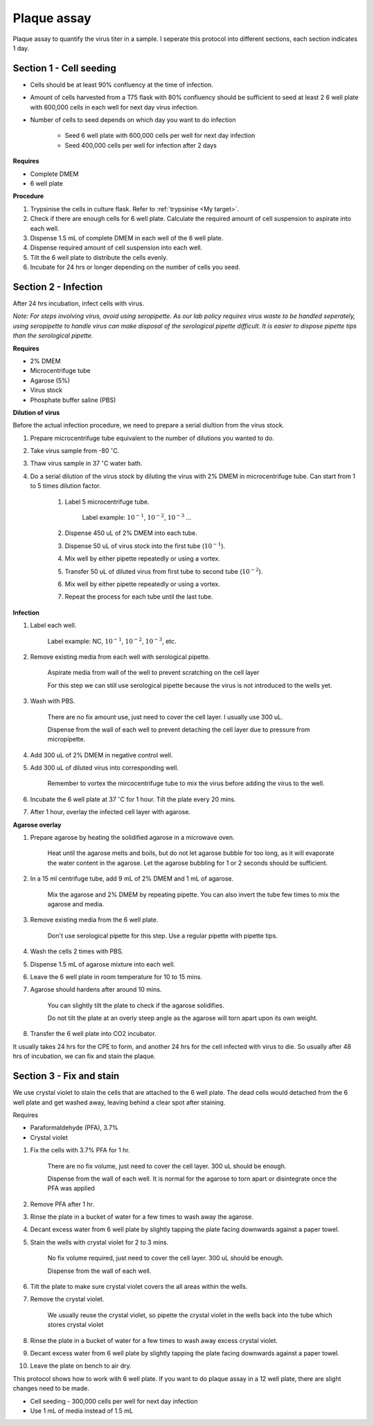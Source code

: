 .. _plaque assay:

Plaque assay
============

Plaque assay to quantify the virus titer in a sample. I seperate this protocol into different sections, each section indicates 1 day.


Section 1 - Cell seeding
------------------------

* Cells should be at least 90% confluency at the time of infection.
* Amount of cells harvested from a T75 flask with 80% confluency should be sufficient to seed at least 2 6 well plate with 600,000 cells in each well for next day virus infection.   
* Number of cells to seed depends on which day you want to do infection 

    * Seed 6 well plate with 600,000 cells per well for next day infection 
    * Seed 400,000 cells per well for infection after 2 days 


**Requires**

* Complete DMEM
* 6 well plate


**Procedure**

#. Trypsinise the cells in culture flask. Refer to :ref:`trypsinise <My target>`.
#. Check if there are enough cells for 6 well plate. Calculate the required amount of cell suspension to aspirate into each well.
#. Dispense 1.5 mL of complete DMEM in each well of the 6 well plate. 
#. Dispense required amount of cell suspension into each well. 
#. Tilt the 6 well plate to distribute the cells evenly. 
#. Incubate for 24 hrs or longer depending on the number of cells you seed.


Section 2 - Infection
---------------------

After 24 hrs incubation, infect cells with virus. 

*Note: For steps involving virus, avoid using seropipette. As our lab policy requires virus waste to be handled seperately, using seropipette to handle virus can make disposal of the serological pipette difficult. It is easier to dispose pipette tips than the serological pipette.*


**Requires**

* 2% DMEM 
* Microcentrifuge tube
* Agarose (5%)
* Virus stock
* Phosphate buffer saline (PBS)


**Dilution of virus**

Before the actual infection procedure, we need to prepare a serial diultion from the virus stock. 


#. Prepare microcentrifuge tube equivalent to the number of dilutions you wanted to do. 
#. Take virus sample from -80 :math:`^{\circ}`\ C. 
#. Thaw virus sample in 37 :math:`^{\circ}`\ C water bath. 
#. Do a serial dilution of the virus stock by diluting the virus with 2% DMEM in microcentrifuge tube. Can start from 1 to 5 times dilution factor. 

    #. Label 5 microcentrifuge tube. 

        Label example: :math:`10^{-1}`, :math:`10^{-2}`, :math:`10^{-3}` ... 

    #. Dispense 450 uL of 2% DMEM into each tube. 
    #. Dispense 50 uL of virus stock into the first tube (:math:`10^{-1}`). 
    #. Mix well by either pipette repeatedly or using a vortex.
    #. Transfer 50 uL of diluted virus from first tube to second tube (:math:`10^{-2}`). 
    #. Mix well by either pipette repeatedly or using a vortex.
    #. Repeat the process for each tube until the last tube.


**Infection**

#. Label each well.

    Label example: NC, :math:`10^{-1}`, :math:`10^{-2}`, :math:`10^{-3}`, etc.

#. Remove existing media from each well with serological pipette. 

    Aspirate media from wall of the well to prevent scratching on the cell layer

    For this step we can still use serological pipette because the virus is not introduced to the wells yet. 

#. Wash with PBS.

    There are no fix amount use, just need to cover the cell layer. I usually use 300 uL. 
    
    Dispense from the wall of each well to prevent detaching the cell layer due to pressure from micropipette. 

#. Add 300 uL of 2% DMEM in negative control well.
#. Add 300 uL of diluted virus into corresponding well. 

    Remember to vortex the mircocentrifuge tube to mix the virus before adding the virus to the well. 

#. Incubate the 6 well plate at 37 :math:`^{\circ}`\ C for 1 hour. Tilt the plate every 20 mins. 
#. After 1 hour, overlay the infected cell layer with agarose. 


**Agarose overlay**

#. Prepare agarose by heating the solidified agarose in a microwave oven. 
  
    Heat until the agarose melts and boils, but do not let agarose bubble for too long, as it will evaporate the water content in the agarose. Let the agarose bubbling for 1 or 2 seconds should be sufficient. 

#. In a 15 ml centrifuge tube, add 9 mL of 2% DMEM and 1 mL of agarose. 

    Mix the agarose and 2% DMEM by repeating pipette. You can also invert the tube few times to mix the agarose and media. 

#. Remove existing media from the 6 well plate. 

    Don't use serological pipette for this step. Use a regular pipette with pipette tips. 

#. Wash the cells 2 times with PBS.
#. Dispense 1.5 mL of agarose mixture into each well. 
#. Leave the 6 well plate in room temperature for 10 to 15 mins.
#. Agarose should hardens after around 10 mins. 

    You can slightly tilt the plate to check if the agarose solidifies. 

    Do not tilt the plate at an overly steep angle as the agarose will torn apart upon its own weight. 

#. Transfer the 6 well plate into CO2 incubator. 

It usually takes 24 hrs for the CPE to form, and another 24 hrs for the cell infected with virus to die. So usually after 48 hrs of incubation, we can fix and stain the plaque. 


Section 3 - Fix and stain 
-------------------------
We use crystal violet to stain the cells that are attached to the 6 well plate. The dead cells would detached from the 6 well plate and get washed away, leaving behind a clear spot after staining. 


Requires

* Paraformaldehyde (PFA), 3.7%
* Crystal violet


#. Fix the cells with 3.7% PFA for 1 hr.
    
    There are no fix volume, just need to cover the cell layer. 300 uL should be enough. 

    Dispense from the wall of each well. It is normal for the agarose to torn apart or disintegrate once the PFA was applied 

#. Remove PFA after 1 hr. 
#. Rinse the plate in a bucket of water for a few times to wash away the agarose. 
#. Decant excess water from 6 well plate by slightly tapping the plate facing downwards against a paper towel. 
#. Stain the wells with crystal violet for 2 to 3 mins. 

    No fix volume required, just need to cover the cell layer. 300 uL should be enough. 

    Dispense from the wall of each well. 

#. Tilt the plate to make sure crystal violet covers the all areas within the wells. 
#. Remove the crystal violet.

    We usually reuse the crystal violet, so pipette the crystal violet in the wells back into the tube which stores crystal violet 

#. Rinse the plate in a bucket of water for a few times to wash away excess crystal violet. 
#. Decant excess water from 6 well plate by slightly tapping the plate facing downwards against a paper towel. 
#. Leave the plate on bench to air dry. 


This protocol shows how to work with 6 well plate. If you want to do plaque assay in a 12 well plate, there are slight changes need to be made. 

* Cell seeding - 300,000 cells per well for next day infection 
* Use 1 mL of media instead of 1.5 mL